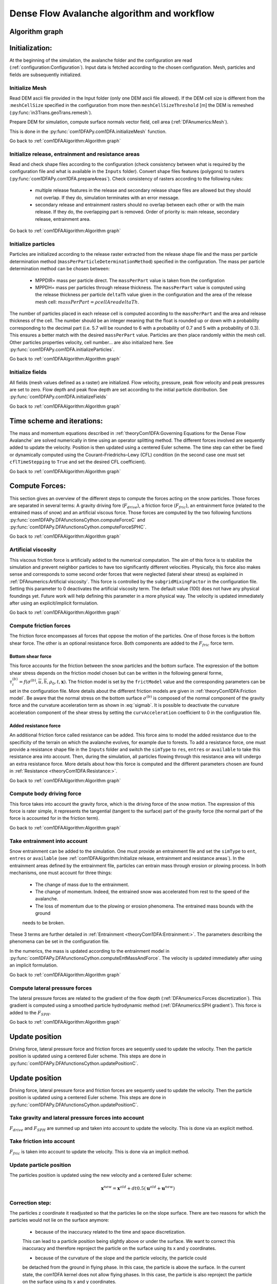 Dense Flow Avalanche algorithm and workflow
============================================

Algorithm graph
----------------

.. graphviz:: com1DFAAlgorithmGraph.dot


Initialization:
-----------------
At the beginning of the simulation, the avalanche folder and the configuration
are read (:ref:`configuration:Configuration`).
Input data is fetched according to the chosen configuration.
Mesh, particles and fields are subsequently initialized.

Initialize Mesh
~~~~~~~~~~~~~~~~~

Read DEM ascii file provided in the Input folder (only one DEM ascii file allowed).
If the DEM cell size is different from the :``meshCellSize`` specified in the configuration
from more then ``meshCellSizeThreshold`` [m] the DEM is remeshed (:py:func:`in3Trans.geoTrans.remesh`).

Prepare DEM for simulation, compute surface normals vector field, cell area (:ref:`DFAnumerics:Mesh`).

This is done in the :py:func:`com1DFAPy.com1DFA.initializeMesh` function.

Go back to :ref:`com1DFAAlgorithm:Algorithm graph`

Initialize release, entrainment and resistance areas
~~~~~~~~~~~~~~~~~~~~~~~~~~~~~~~~~~~~~~~~~~~~~~~~~~~~~
Read and check shape files according to the configuration (check consistency between
what is required by the configuration file and what is available in the ``Inputs`` folder).
Convert shape files features (polygons) to rasters (:py:func:`com1DFAPy.com1DFA.prepareAreas`).
Check consistency of rasters according to the following rules:

  - multiple release features in the release and secondary release shape files
    are allowed but they should not overlap. If they do, simulation terminates with
    an error message.

  - secondary release and entrainment rasters should no overlap between each other or with the
    main release. If they do, the overlapping part is removed. Order of priority is: main
    release, secondary release, entrainment area.

Go back to :ref:`com1DFAAlgorithm:Algorithm graph`

Initialize particles
~~~~~~~~~~~~~~~~~~~~~
Particles are initialized according to the release raster extracted from the release shape file
and the mass per particle determination method (``massPerParticleDeterminationMethod``) specified in the configuration.
The mass per particle determination method can be chosen between:

  - MPPDIR= mass per particle direct. The ``massPerPart`` value is taken from the configration

  - MPPDH= mass per particles through release thickness. The ``massPerPart`` value is computed
    using the release thickness per particle ``deltaTh`` value given in the configuration and the area of
    the release mesh cell: :math:`massPerPart = \rho cellArea deltaTh`.

The number of particles placed in each release cell is computed according to the ``massPerPart``
and the area and release thickness of the cell. The number should be an integer meaning that the
float is rounded up or down with a probability corresponding to the decimal part (i.e. 5.7 will
be rounded to 6 with a probability of 0.7 and 5 with a probability of 0.3). This ensures a better
match with the desired ``massPerPart`` value. Particles are then place randomly within the
mesh cell.
Other particles properties velocity, cell number... are also initialized here.
See :py:func:`com1DFAPy.com1DFA.initializeParticles`.

Go back to :ref:`com1DFAAlgorithm:Algorithm graph`

Initialize fields
~~~~~~~~~~~~~~~~~
All fields (mesh values defined as a raster) are initialized. Flow velocity, pressure, peak flow velocity and peak pressures
are set to zero. Flow depth and peak flow depth are set according to the initial particle distribution.
See :py:func:`com1DFAPy.com1DFA.initializeFields`

Go back to :ref:`com1DFAAlgorithm:Algorithm graph`


Time scheme and iterations:
------------------------------
The mass and momentum equations described in :ref:`theoryCom1DFA:Governing Equations for the Dense Flow Avalanche` are solved numerically
in time using an operator splitting method. The different forces involved are sequently added to update the velocity.
Position is then updated using a centered Euler scheme.
The time step can either be fixed or dynamically computed using the Courant–Friedrichs–Lewy (CFL) condition
(in the second case one must set ``cflTimeStepping`` to ``True`` and set the desired CFL coefficient).

Go back to :ref:`com1DFAAlgorithm:Algorithm graph`


Compute Forces:
-----------------
This section gives an overview of the different steps to compute the forces acting on the snow particles.
Those forces are separated in several terms: A gravity driving fore (:math:`F_{drive}`), a friction force
(:math:`F_{fric}`), an entrainment force (related to the entrained mass of snow) and an artificial viscous force.
Those forces are computed by the two following functions
:py:func:`com1DFAPy.DFAfunctionsCython.computeForceC` and :py:func:`com1DFAPy.DFAfunctionsCython.computeForceSPHC`.

Go back to :ref:`com1DFAAlgorithm:Algorithm graph`

Artificial viscosity
~~~~~~~~~~~~~~~~~~~~~~

This viscous friction force is artificially added to the numerical computation.
The aim of this force is to stabilize the simulation and prevent neighbor particles
to have too significantly different velocities. Physically, this force also makes sense and corresponds
to some second order forces that were neglected (lateral shear stress) as explained in
:ref:`DFAnumerics:Artificial viscosity`.
This force is controlled by the ``subgridMixingFactor`` in the configuration file.
Setting this parameter to 0 deactivates the artificial viscosity term.
The default value (100) does not have any physical foundings yet. Future work
will help defining this parameter in a more physical way. The velocity is updated immediately
after using an explicit/implicit formulation.

Go back to :ref:`com1DFAAlgorithm:Algorithm graph`



Compute friction forces
~~~~~~~~~~~~~~~~~~~~~~~~
The friction force encompasses all forces that oppose the motion of the particles.
One of those forces is the bottom shear force. The other is an optional resistance force.
Both components are added to the :math:`F_{fric}` force term.

Bottom shear force
"""""""""""""""""""""
This force accounts for the friction between the snow particles and the bottom surface.
The expression of the bottom shear stress depends on the friction model chosen but can be written in the
following general forme, :math:`\tau^{(b)}_i = f(\sigma^{(b)},\overline{u},\overline{h},\rho_0,t,\mathbf{x})`.
The friction model is set by the ``frictModel`` value and the corresponding parameters can be set in the configuration file.
More details about the different friction models are given in :ref:`theoryCom1DFA:Friction model`.
Be aware that the normal stress on the bottom surface :math:`\sigma^{(b)}` is composed of the normal component of the
gravity force and the curvature acceleration term as shown in :eq:`sigmab`. It is possible
to deactivate the curvature acceleration component of the shear stress by setting the
``curvAcceleration`` coefficient to 0 in the configuration file.


Added resistance force
"""""""""""""""""""""""
An additional friction force called resistance can be added. This force aims to model the added
resistance due to the specificity of the terrain on which the avalanche evolves, for example
due to forests. To add a resistance force, one must provide a resistance shape file in the ``Inputs``
folder and switch the ``simType`` to ``res``, ``entres`` or ``available`` to take this resistance area into account.
Then, during the simulation, all particles flowing through this resistance area will undergo an
extra resistance force. More details about how this force is computed and the different parameters chosen
are found in :ref:`Resistance <theoryCom1DFA:Resistance:>`.


Go back to :ref:`com1DFAAlgorithm:Algorithm graph`


Compute body driving force
~~~~~~~~~~~~~~~~~~~~~~~~~~~

This force takes into account the gravity force, which is the driving force of the snow motion.
The expression of this force is rater simple, it represents the tangential (tangent to the surface) part of the gravity force
(the normal part of the force is accounted for in the friction term).


Go back to :ref:`com1DFAAlgorithm:Algorithm graph`



Take entrainment into account
~~~~~~~~~~~~~~~~~~~~~~~~~~~~~~~

Snow entrainment can be added to the simulation. One must provide an entrainment file and set the
``simType`` to ``ent``, ``entres`` or ``available``
(see :ref:`com1DFAAlgorithm:Initialize release, entrainment and resistance areas`).
In the entrainment areas defined by the entrainment file, particles can entrain mass through erosion or plowing process.
In both mechanisms, one must account for three things:

    - The change of mass due to the entrainment.

    - The change of momentum. Indeed, the entrained snow was accelerated from rest to the speed of the avalanche.

    - The loss of momentum due to the plowing or erosion phenomena. The entrained mass bounds with the ground
    needs to be broken.

These 3 terms are further detailed in :ref:`Entrainment <theoryCom1DFA:Entrainment:>`. The parameters
describing the phenomena can be set in the configuration file.

In the numerics, the mass is updated according to the entrainment model in
:py:func:`com1DFAPy.DFAfunctionsCython.computeEntMassAndForce`. The velocity is updated immediately
after using an implicit formulation.


Go back to :ref:`com1DFAAlgorithm:Algorithm graph`


Compute lateral pressure forces
~~~~~~~~~~~~~~~~~~~~~~~~~~~~~~~~

The lateral pressure forces are related to the gradient of the flow depth (:ref:`DFAnumerics:Forces discretization`). This gradient
is computed using a smoothed particle hydrodynamic method (:ref:`DFAnumerics:SPH gradient`).
This force is added to the :math:`F_{SPH}`.


Go back to :ref:`com1DFAAlgorithm:Algorithm graph`

Update position
----------------

Driving force, lateral pressure force and friction forces are sequently used to update the velocity.
Then the particle position is updated using a centered Euler scheme.
This steps are done in :py:func:`com1DFAPy.DFAfunctionsCython.updatePositionC`.

Update position
----------------

Driving force, lateral pressure force and friction forces are sequently used to update the velocity.
Then the particle position is updated using a centered Euler scheme.
This steps are done in :py:func:`com1DFAPy.DFAfunctionsCython.updatePositionC`.

Take gravity and lateral pressure forces into account
~~~~~~~~~~~~~~~~~~~~~~~~~~~~~~~~~~~~~~~~~~~~~~~~~~~~~
:math:`F_{drive}` and :math:`F_{SPH}` are summed up and taken into account to update the velocity.
This is done via an explicit method.

Take friction into account
~~~~~~~~~~~~~~~~~~~~~~~~~~~~
:math:`F_{fric}` is taken into account to update the velocity.
This is done via an implicit method.

Update particle position
~~~~~~~~~~~~~~~~~~~~~~~~~
The particles position is updated using the new velocity and a centered Euler scheme:

.. math::
  \mathbf{x}^{new} = \mathbf{x}^{old} + dt 0.5 (\mathbf{u}^{old} + \mathbf{u}^{new})


Correction step:
~~~~~~~~~~~~~~~~
The particles z coordinate it readjusted so that the particles lie on the slope surface.
There are two reasons for which the particles would not lie on the surface anymore:

  - because of the inaccuracy related to the time and space discretization.
  This can lead to a particle position being slightly above or under the surface.
  We want to correct this inaccuracy and therefore reproject the particle on the surface
  using its x and y coordinates.

  - because of the curvature of the slope and the particle velocity, the particle could
  be detached from the ground in flying phase. In this case, the particle is above the
  surface. In the current state, the com1DFA kernel does not allow flying phases.
  In this case, the particle is also reproject the particle on the surface
  using its x and y coordinates.

Similarly, the velocity of the particles is corrected to make sure it lies in tangent
plane to the surface (the velocity vector magnitude is preserved, only the direction is changed).

The way the particles position is reprojected on the surface does not allow both the
velocity magnitude and the particle displacement to match perfectly. This is amplified
by highly curved topographies or abrupt changes in slope.



Go back to :ref:`com1DFAAlgorithm:Algorithm graph`

Add secondary release area
----------------------------
If a secondary release area is provided and the feature activated, the flow depth
field from the previous time step is used to release a potential secondary release area.
To do so, the flow depth field is compared to the secondary release rasters. If
they overlap, the secondary release is triggered. The secondary release particles
are initialized and added to the flowing particles.


Go back to :ref:`com1DFAAlgorithm:Algorithm graph`

Update fields
--------------

This steps are done in :py:func:`com1DFAPy.DFAfunctionsCython.updateFieldsC`.

Update fields
~~~~~~~~~~~~~
The mesh values are updated with the particles properties using
:ref:`particles to mesh interpolation <DFAnumerics:Particles to mesh>` methods.
This way, flow depth, flow velocity and pressure fields are computed.

Update particles flow depth
~~~~~~~~~~~~~~~~~~~~~~~~~~~~
The mesh flow depth is finally used to update the particle flow depth value
using :ref:`mesh to particle interpolation <DFAnumerics:Mesh to particle>` methods.


Go back to :ref:`com1DFAAlgorithm:Algorithm graph`

